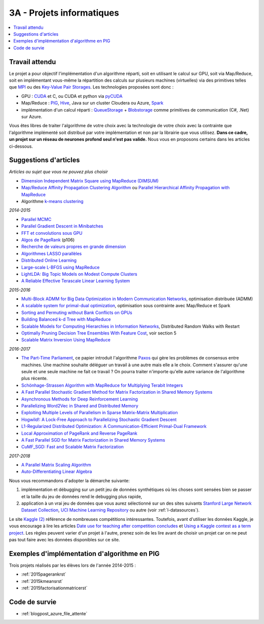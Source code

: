 
.. _l-projinfo3a:

.. index:: 3A

3A - Projets informatiques
==========================

.. contents::
    :local:

Travail attendu
+++++++++++++++

Le projet a pour objectif l'implémentation d'un algorithme réparti,
soit en utilisant le calcul sur GPU, soit via Map/Reduce,
soit en implémentant vous-même la répartition des calculs sur plusieurs machines (virtuelles)
via des primitives telles que `MPI <http://fr.wikipedia.org/wiki/Message_Passing_Interface>`_ ou des
`Key-Value Pair Storages <http://en.wikipedia.org/wiki/NoSQL>`_.
Les technologies proposées sont donc :

* GPU : `CUDA <http://fr.wikipedia.org/wiki/Compute_Unified_Device_Architecture>`_ et C, ou CUDA et python via
  `pyCUDA <http://mathema.tician.de/software/pycuda/>`_
* Map/Reduce : `PIG <http://en.wikipedia.org/wiki/Pig_Latin>`_,
  `Hive <http://fr.wikipedia.org/wiki/Hive>`_, Java sur un cluster Cloudera ou Azure,
  `Spark <https://spark.apache.org/>`_
* implémentation d'un calcul réparti : `QueueStorage <http://azure.microsoft.com/fr-fr/documentation/articles/storage-dotnet-how-to-use-queues/>`_ +
  `Blobstorage <http://azure.microsoft.com/fr-fr/documentation/articles/storage-dotnet-how-to-use-blobs/>`_
  comme primitives de communication (C#, .Net) sur Azure.

Vous êtes libres de traiter l'algorithme de votre choix avec la technologie
de votre choix avec la contrainte que l'algorithme implémenté soit distribué
par votre implémentation et non par la librairie que vous utilisez.
**Dans ce cadre, un projet sur un réseau de neurones profond seul
n'est pas valide.**
Nous vous en proposons certains dans les articles ci-dessous.

Suggestions d'articles
++++++++++++++++++++++

*Articles ou sujet que vous ne pouvez plus choisir*

* `Dimension Independent Matrix Square using MapReduce (DIMSUM) <http://stanford.edu/~rezab/papers/dimsum.pdf>`_
* `Map/Reduce Affinity Propagation Clustering Algorithm <http://www.ijeee.net/uploadfile/2014/0807/20140807114023665.pdf>`_ ou
  `Parallel Hierarchical Affinity Propagation with MapReduce <https://arxiv.org/abs/1403.7394>`_
* Algorithme `k-means clustering <https://en.wikipedia.org/wiki/K-means_clustering>`_

*2014-2015*

* `Parallel MCMC <http://arxiv.org/pdf/1010.1595v3.pdf>`_
* `Parallel Gradient Descent in Minibatches <http://research.microsoft.com/pubs/158712/distr_mini_batch.pdf>`_
* `FFT et convolutions sous GPU <http://cadik.posvete.cz/papers/cadikm-iv06-gpu.pdf>`_
* `Algos de PageRank <http://lintool.github.io/MapReduceAlgorithms/MapReduce-book-final.pdf>`_ (p106)
* `Recherche de valeurs propres en grande dimension <http://arxiv.org/pdf/1304.1467v3.pdf>`_
* `Algorithmes LASSO parallèles <http://arxiv.org/pdf/1411.6520v1.pdf>`_
* `Distributed Online Learning <http://arxiv.org/pdf/1308.4568v3.pdf>`_
* `Large-scale L-BFGS using MapReduce <http://papers.nips.cc/paper/5333-large-scale-l-bfgs-using-mapreduce>`_
* `LightLDA: Big Topic Models on Modest Compute Clusters <http://arxiv.org/abs/1412.1576>`_
* `A Reliable Effective Terascale Linear Learning System <http://jmlr.org/papers/volume15/agarwal14a/agarwal14a.pdf>`_

*2015-2016*

* `Multi-Block ADMM for Big Data Optimization in Modern Communication Networks <http://arxiv.org/abs/1504.01809>`_, optimisation distribuée (ADMM)
* `A scalable system for primal-dual optimization <http://arxiv.org/pdf/1507.01461v1.pdf>`_, optimisation sous contrainte avec Map/Reduce et Spark
* `Sorting and Permuting without Bank Conflicts on GPUs <http://arxiv.org/abs/1507.01391>`_
* `Building Balanced k-d Tree with MapReduce <http://arxiv.org/abs/1512.06389>`_
* `Scalable Models for Computing Hierarchies in Information Networks <http://arxiv.org/abs/1601.00626>`_,
  Distributed Random Walks with Restart
* `Optimally Pruning Decision Tree Ensembles With Feature Cost <http://arxiv.org/pdf/1601.00955v1.pdf>`_, voir section 5
* `Scalable Matrix Inversion Using MapReduce <https://cs.uwaterloo.ca/~ashraf/pubs/hpdc14matrix.pdf>`_

*2016-2017*

* `The Part-Time Parliament <http://research.microsoft.com/en-us/um/people/lamport/pubs/pubs.html#lamport-paxos>`_,
  ce papier introduit l'algorithme `Paxos <https://en.wikipedia.org/wiki/Paxos_(computer_science)>`_ qui gère les problèmes
  de consensus entre machines. Une machine souhaite déléguer un travail à une autre mais elle a le choix.
  Comment s'assurer qu'une seule et une seule machine ne fait ce travail ?
  On pourra traiter n'importe qu'elle autre variance de l'algorithme plus récente.
* `Schönhage-Strassen Algorithm with MapReduce for Multiplying Terabit Integers <http://people.apache.org/~szetszwo/ssmr20110429.pdf>`_
* `A Fast Parallel Stochastic Gradient Method for Matrix Factorization in Shared Memory Systems <http://jmlr.org/papers/v17/15-471.html>`_
* `Asynchronous Methods for Deep Reinforcement Learning <http://arxiv.org/pdf/1602.01783.pdf>`_
* `Parallelizing Word2Vec in Shared and Distributed Memory <http://arxiv.org/abs/1604.04661>`_
* `Exploiting Multiple Levels of Parallelism in Sparse Matrix-Matrix Multiplication <http://arxiv.org/abs/1510.00844>`_
* `Hogwild!: A Lock-Free Approach to Parallelizing Stochastic Gradient Descent <https://arxiv.org/pdf/1106.5730v2.pdf>`_
* `L1-Regularized Distributed Optimization: A Communication-Efficient Primal-Dual Framework <http://arxiv.org/pdf/1512.04011v2.pdf>`_
* `Local Approximation of PageRank and Reverse PageRank <https://static.googleusercontent.com/media/research.google.com/en//pubs/archive/34455.pdf>`_
* `A Fast Parallel SGD for Matrix Factorization in Shared Memory Systems <https://www.csie.ntu.edu.tw/~cjlin/papers/libmf/libmf.pdf>`_
* `CuMF_SGD: Fast and Scalable Matrix Factorization <https://arxiv.org/pdf/1610.05838.pdf>`_

*2017-2018*

* `A Parallel Matrix Scaling Algorithm <http://amestoy.perso.enseeiht.fr/doc/adru.pdf>`_
* `Auto-Differentiating Linear Algebra <https://arxiv.org/pdf/1710.08717.pdf>`_

Nous vous recommandons d'adopter la démarche suivante:

#. implémentation et débugging sur un petit jeu de données synthétiques
   où les choses sont sensées bien se passer
   et la taille du jeu de données rend le debugging plus rapide,
#. application à un vrai jeu de données que vous aurez sélectionné sur un des sites suivants
   `Stanford Large Network Dataset Collection <http://snap.stanford.edu/data/>`_,
   `UCI Machine Learning Repository <https://archive.ics.uci.edu/ml/datasets.html>`_
   ou autre (voir :ref:`l-datasources`).

Le site
`Kaggle <https://www.kaggle.com/competitions/search?SearchVisibility=AllCompetitions&ShowActive=true&ShowCompleted=true&ShowProspect=true&ShowOpenToAll=true&ShowPrivate=true&ShowLimited=true&DeadlineColumnSort=Descending>`_ `(2) <http://inclass.kaggle.com/>`_
référence de nombreuses compétitions intéressantes.
Toutefois, avant d'utiliser les données Kaggle, je vous encourage à lire les articles
`Date use for teaching after competition concludes <http://www.kaggle.com/c/decoding-the-human-brain/forums/t/8331/date-use-for-teaching-after-competition-concludes>`_
et `Using a Kaggle contest as a term project <http://www.kaggle.com/forums/t/2745/using-a-kaggle-contest-as-a-term-project>`_.
Les règles peuvent varier d'un projet à l'autre, prenez soin de les lire avant de choisir un projet
car on ne peut pas tout faire avec les données disponibles sur ce site.

.. index:: PageRank, k-means, factorisation de matrice

Exemples d'implémentation d'algorithme en PIG
+++++++++++++++++++++++++++++++++++++++++++++

Trois projets réalisés par les élèves lors de l'année 2014-2015 :

* :ref:`2015pagerankrst`
* :ref:`2015kmeansrst`
* :ref:`2015factorisationmatricerst`

Code de survie
++++++++++++++

* :ref:`blogpost_azure_file_attente`
